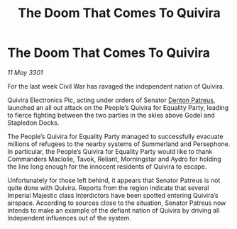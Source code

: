 :PROPERTIES:
:ID:       e7177ed1-c4f9-43cb-95ce-ed9fa2ea618a
:END:
#+title: The Doom That Comes To Quivira
#+filetags: :3301:Empire:galnet:

* The Doom That Comes To Quivira

/11 May 3301/

For the last week Civil War has ravaged the independent nation of Quivira. 

Quivira Electronics Plc, acting under orders of Senator [[id:75daea85-5e9f-4f6f-a102-1a5edea0283c][Denton Patreus]], launched an all out attack on the People’s Quivira for Equality Party, leading to fierce fighting between the two parties in the skies above Godel and Stapledon Docks. 

The People’s Quivira for Equality Party managed to successfully evacuate millions of refugees to the nearby systems of Summerland and Persephone. In particular, the People’s Quivira for Equality Party would like to thank Commanders Maclolie, Tavok, Reliant, Morningstar and Aydro for holding the line long enough for the innocent residents of Quivira to escape. 

Unfortunately for those left behind, it appears that Senator Patreus is not quite done with Quivira. Reports from the region indicate that several Imperial Majestic class Interdictors have been spotted entering Quivira’s airspace. According to sources close to the situation, Senator Patreus now intends to make an example of the defiant nation of Quivira by driving all Independent influences out of the system.

